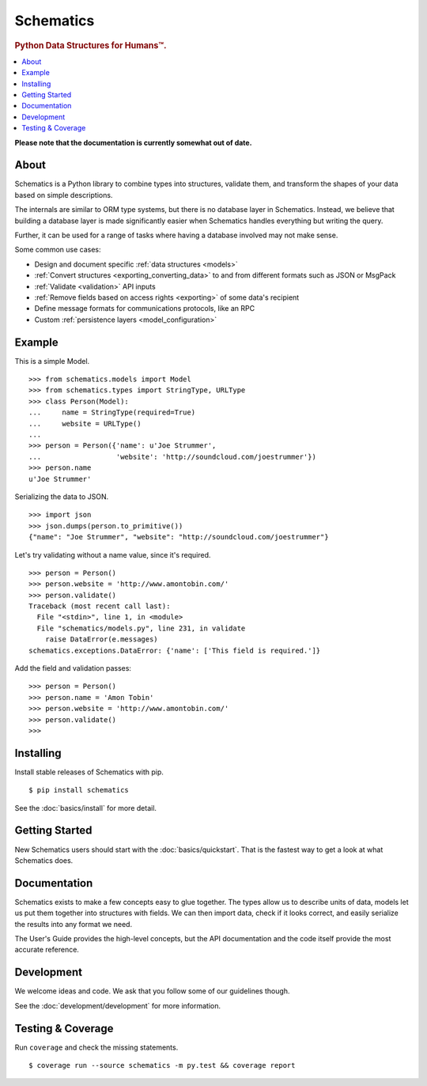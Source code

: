 ==========
Schematics
==========

.. rubric:: Python Data Structures for Humans™.

.. image:: https://travis-ci.org/schematics/schematics.svg?branch=development
   :target: https://travis-ci.org/schematics/schematics
   :alt: Build Status

.. image:: https://coveralls.io/repos/github/schematics/schematics/badge.svg?branch=development
   :target: https://coveralls.io/github/schematics/schematics?branch=development 
   :alt: Coverage

.. contents::
   :local:
   :depth: 1


**Please note that the documentation is currently somewhat out of date.**


About
=====

Schematics is a Python library to combine types into structures, validate them,
and transform the shapes of your data based on simple descriptions.

The internals are similar to ORM type systems, but there is no database layer
in Schematics.  Instead, we believe that building a database
layer is made significantly easier when Schematics handles everything but
writing the query.

Further, it can be used for a range of tasks where having a database involved
may not make sense.

Some common use cases:

+ Design and document specific :ref:`data structures <models>`
+ :ref:`Convert structures <exporting_converting_data>` to and from different formats such as JSON or MsgPack
+ :ref:`Validate <validation>` API inputs
+ :ref:`Remove fields based on access rights <exporting>` of some data's recipient
+ Define message formats for communications protocols, like an RPC
+ Custom :ref:`persistence layers <model_configuration>`


Example
=======

This is a simple Model. ::

  >>> from schematics.models import Model
  >>> from schematics.types import StringType, URLType
  >>> class Person(Model):
  ...     name = StringType(required=True)
  ...     website = URLType()
  ...
  >>> person = Person({'name': u'Joe Strummer',
  ...                  'website': 'http://soundcloud.com/joestrummer'})
  >>> person.name
  u'Joe Strummer'

Serializing the data to JSON. ::

  >>> import json
  >>> json.dumps(person.to_primitive())
  {"name": "Joe Strummer", "website": "http://soundcloud.com/joestrummer"}

Let's try validating without a name value, since it's required. ::

  >>> person = Person()
  >>> person.website = 'http://www.amontobin.com/'
  >>> person.validate()
  Traceback (most recent call last):
    File "<stdin>", line 1, in <module>
    File "schematics/models.py", line 231, in validate
      raise DataError(e.messages)
  schematics.exceptions.DataError: {'name': ['This field is required.']}

Add the field and validation passes::

  >>> person = Person()
  >>> person.name = 'Amon Tobin'
  >>> person.website = 'http://www.amontobin.com/'
  >>> person.validate()
  >>>


Installing
==========

Install stable releases of Schematics with pip. ::

  $ pip install schematics

See the :doc:`basics/install` for more detail.


Getting Started
===============

New Schematics users should start with the :doc:`basics/quickstart`.  That is the
fastest way to get a look at what Schematics does.


Documentation
=============

Schematics exists to make a few concepts easy to glue together.  The types
allow us to describe units of data, models let us put them together into
structures with fields.  We can then import data, check if it looks correct,
and easily serialize the results into any format we need.

The User's Guide provides the high-level concepts, but the API documentation and
the code itself provide the most accurate reference.


Development
===========

We welcome ideas and code.  We ask that you follow some of our guidelines
though.

See the :doc:`development/development` for more information.


Testing & Coverage
==================

Run ``coverage`` and check the missing statements. ::

  $ coverage run --source schematics -m py.test && coverage report

